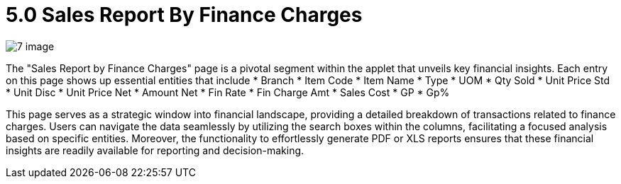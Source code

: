 [#h3_internal-sales-report]
= 5.0 Sales Report By Finance Charges


image::7-image.png[]

The "Sales Report by Finance Charges" page is a pivotal segment within the applet that unveils key financial insights. Each entry on this page shows up essential entities that include 
*	Branch
*	Item Code
*	Item Name
*	Type 
*	UOM
*	Qty Sold
*	Unit Price Std
*	Unit Disc
*	Unit Price Net
*	Amount Net
*	Fin Rate 
*	Fin Charge Amt
*	Sales Cost
*	GP
*	Gp%

This page serves as a strategic window into financial landscape, providing a detailed breakdown of transactions related to finance charges. Users can navigate the data seamlessly by utilizing the search boxes within the columns, facilitating a focused analysis based on specific entities. Moreover, the functionality to effortlessly generate PDF or XLS reports ensures that these financial insights are readily available for reporting and decision-making. 


